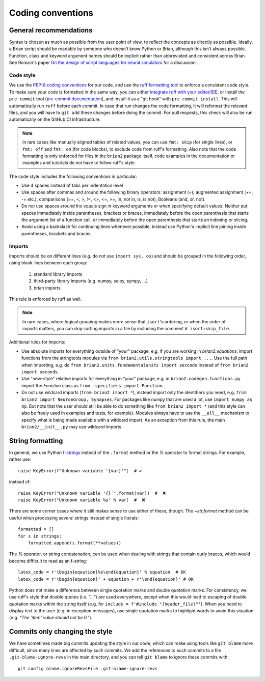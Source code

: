 Coding conventions
==================
General recommendations
-----------------------
Syntax is chosen as much as possible from the user point of view,
to reflect the concepts as directly as possible. Ideally, a Brian script
should be readable by someone who doesn't know Python or Brian, although this
isn't always possible. Function, class and keyword argument names should be
explicit rather than abbreviated and consistent across Brian. See Romain's paper
`On the design of script languages for neural simulators
<http://briansimulator.org/WordPress/wp-content/uploads/2012/05/On-the-design-of-script-languages-for-neural-simulation.pdf>`__
for a discussion.

.. _code_style:

Code style
~~~~~~~~~~

We use the `PEP-8 coding conventions <https://www.python.org/dev/peps/pep-0008/>`__
for our code, and use the `ruff formatting tool <https://docs.astral.sh/ruff>`__ to
enforce a consistent code style. To make sure your code is formatted in the same way,
you can either `integrate ruff with your editor/IDE <https://docs.astral.sh/ruff/editors/setup/>`__,
or install the ``pre-commit`` tool
(`pre-commit documentation <https://pre-commit.com/>`__), and install it as a "git hook"
with ``pre-commit install``. This will automatically run ``ruff`` before each commit.
In case that run changes the code formatting, it will reformat the relevant files, and you will have
to ``git add`` these changes before doing the commit. For pull requests, this check will also be run
automatically on the GitHub CI infrastructure.

.. note::

    In rare cases like manually aligned tables of related values, you can use
    ``fmt: skip`` (for single lines), or ``fmt: off`` and ``fmt: on`` (for code blocks),
    to exclude code from ruff's formatting. Also note that the code formatting is only
    enforced for files in the ``brian2`` package itself, code examples in the
    documentation or examples and tutorials do not have to follow ruff's style.

The code style includes the following conventions in particular:

* Use 4 spaces instead of tabs per indentation level
* Use spaces after commas and around the following binary operators:
  assignment (=), augmented assignment (+=, -= etc.),
  comparisons (==, <, >, !=, <>, <=, >=, in, not in, is, is not),
  Booleans (and, or, not).
* Do *not* use spaces around the equals sign in keyword arguments or when
  specifying default values. Neither put spaces immediately inside parentheses,
  brackets or braces, immediately before the open parenthesis that starts the
  argument list of a function call, or immediately before the open parenthesis
  that starts an indexing or slicing.
* Avoid using a backslash for continuing lines whenever possible, instead use
  Python's implicit line joining inside parentheses, brackets and braces.

Imports
~~~~~~~
Imports should be on different lines (e.g. do not use ``import sys, os``) and should be
grouped in the following order, using blank lines between each group:

  	1. standard library imports
  	2. third-party library imports (e.g. numpy, scipy, sympy, ...)
  	3. brian imports

This rule is enforced by ruff as well.

.. note::

    In rare cases, where logical grouping makes more sense that ``isort``'s ordering,
    or when the order of imports matters, you can skip sorting imports in a file by
    including the comment ``# isort:skip_file``.

Additional rules for imports:

* Use absolute imports for everything outside of "your" package, e.g. if you
  are working in `brian2.equations`, import functions from the stringtools
  modules via ``from brian2.utils.stringtools import ...``. Use the full path
  when importing, e.g. do ``from brian2.units.fundamentalunits import seconds``
  instead of ``from brian2 import seconds``.
* Use "new-style" relative imports for everything in "your" package, e.g. in
  ``brian2.codegen.functions.py`` import the `Function` class as
  ``from .specifiers import Function``.
* Do not use wildcard imports (``from brian2 import *``), instead import only the
  identifiers you need, e.g. ``from brian2 import NeuronGroup, Synapses``. For
  packages like numpy that are used a lot, use ``import numpy as np``. But
  note that the user should still be able to do something like
  ``from brian2 import *`` (and this style can also be freely used in examples
  and tests, for example). Modules always have to use the ``__all__`` mechanism
  to specify what is being made available with a wildcard import. As an
  exception from this rule, the main ``brian2/__init__.py`` may use wildcard
  imports.

String formatting
-----------------
In general, we use Python `f-strings <https://docs.python.org/3/reference/lexical_analysis.html#formatted-string-literals>`__
instead of the ``.format`` method or the `%` operator to format strings. For example, rather use::

    raise KeyError(f"Unknown variable '{var}'")  # ✔

instead of::

    raise KeyError("Unknown variable '{}'".format(var))  #  ❌
    raise KeyError("Unknown variable %s" % var)  #  ❌

There are some corner cases where it still makes sense to use either of these, though.
The `~str.format` method can be useful when processing several strings instead of single literals::

    formatted = []
    for s in strings:
        formatted.append(s.format(**values))

The `%` operator, or string concatenation, can be used when dealing with strings that contain curly braces, which would
become difficult to read as an f-string::

    latex_code = r'\begin{equation}%s\end{equation}' % equation  # OK
    latex_code = r'\begin{equation}' + equation + r'\end{equation}' # OK

Python does not make a difference between single quotation marks and double quotation marks. For consistency,
we use ruff's style that double quotes (i.e. `"..."`) are used everywhere, except when
this would lead to escaping of double quotation marks within the string itself
(e.g. for ``include = f'#include "{header_file}"'``). When you need to display text to
the user (e.g. in exception messages), use single quotation marks to highlight words to
avoid this situation (e.g. `"The 'item' value should not be 0."`).

Commits only changing the style
-------------------------------
We have sometimes made big commits updating the style in our code, which can make using tools like ``git blame`` more
difficult, since many lines are affected by such commits. We add the references to such commits to a file
``.git-blame-ignore-revs`` in the main directory, and you can tell ``git blame`` to ignore these commits with::

    git config blame.ignoreRevsFile .git-blame-ignore-revs
